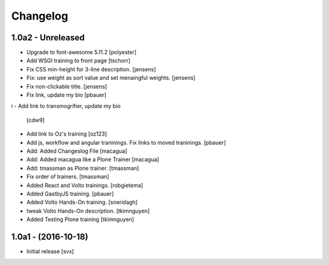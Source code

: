Changelog
=========

1.0a2 - Unreleased
-------------------

- Upgrade to font-awesome 5.11.2 [polyester]

- Add WSGI training to front page [tschorr]

- Fix CSS min-height for 3-line description. [jensens]

- Fix: use weight as sort value and set menaingful weights. [jensens]

- Fix non-clickable title. [jensens]

- Fix link, update my bio
  [pbauer]
i
- Add link to transmogrifier, update my bio
  [cdw9]

- Add link to Oz's training [oz123]

- Add js, workflow and angular traninings. Fix links to moved traninings.
  [pbauer]

- Add: Added Changeslog File
  [macagua]

- Add: Added macagua like a Plone Trainer
  [macagua]

- Add: tmassman as Plone trainer.
  [tmassman]

- Fix order of trainers.
  [tmassman]

- Added React and Volto trainings.
  [robgietema]

- Added GastbyJS training.
  [pbauer]

- Added Volto Hands-On training.
  [sneridagh]
  
- tweak Volto Hands-On description. 
  [tkimnguyen]
  
- Added Testing Plone training
  [tkimnguyen]

1.0a1 - (2016-10-18)
--------------------

- Initial release
  [svx]
